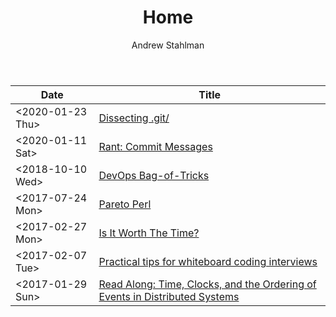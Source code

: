 #+TITLE: Home
#+AUTHOR: Andrew Stahlman

| Date             | Title                                                                       |
|------------------+-----------------------------------------------------------------------------|
| <2020-01-23 Thu> | [[./posts/Dissecting_dot_git.html][Dissecting .git/]]                                                        |
| <2020-01-11 Sat> | [[./posts/RantOnCommitMessages.html][Rant: Commit Messages]]                                                        |
| <2018-10-10 Wed> | [[./posts/DevOpsBagOfTricks.html][DevOps Bag-of-Tricks]]                                                        |
| <2017-07-24 Mon> | [[./posts/ParetoPerl.html][Pareto Perl]]                                                                 |
| <2017-02-27 Mon> | [[./posts/IsItWorthTheTime.html][Is It Worth The Time?]]                                                       |
| <2017-02-07 Tue> | [[./posts/InterviewingTips.html][Practical tips for whiteboard coding interviews]]                             |
| <2017-01-29 Sun> | [[./posts/ReadAlong_TCOEDS.html][Read Along: Time, Clocks, and the Ordering of Events in Distributed Systems]] |


